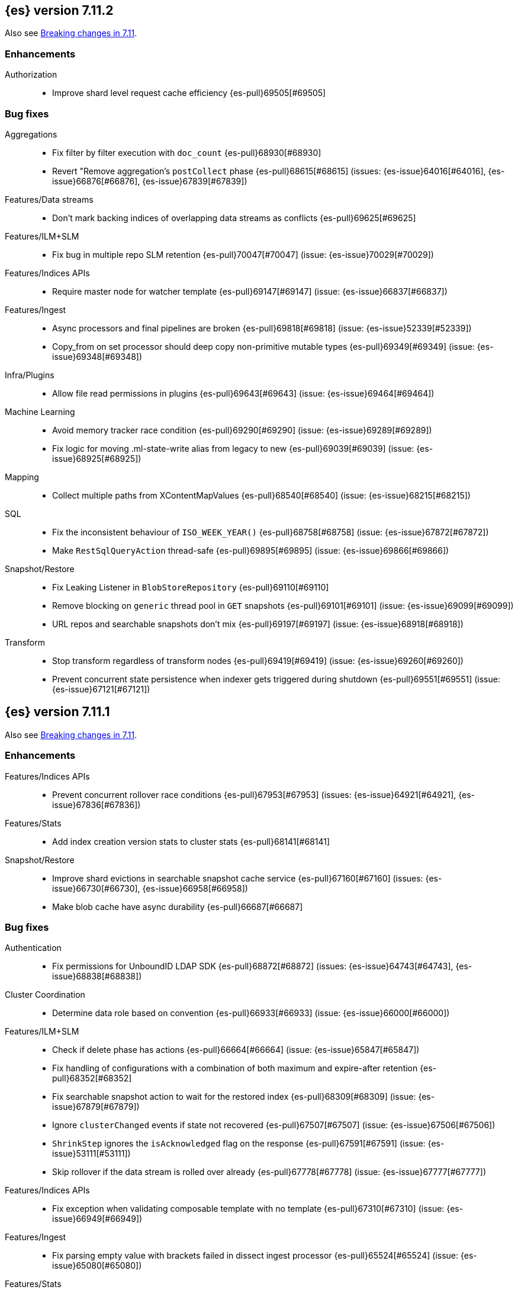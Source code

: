 [[release-notes-7.11.2]]
== {es} version 7.11.2

Also see <<breaking-changes-7.11,Breaking changes in 7.11>>.

[[enhancement-7.11.2]]
[float]
=== Enhancements

Authorization::
* Improve shard level request cache efficiency {es-pull}69505[#69505]

[[bug-7.11.2]]
[float]
=== Bug fixes

Aggregations::
* Fix filter by filter execution with `doc_count` {es-pull}68930[#68930]
* Revert "Remove aggregation's `postCollect` phase {es-pull}68615[#68615] (issues: {es-issue}64016[#64016], {es-issue}66876[#66876], {es-issue}67839[#67839])

Features/Data streams::
* Don't mark backing indices of overlapping data streams as conflicts {es-pull}69625[#69625]

Features/ILM+SLM::
* Fix bug in multiple repo SLM retention {es-pull}70047[#70047] (issue: {es-issue}70029[#70029])

Features/Indices APIs::
* Require master node for watcher template {es-pull}69147[#69147] (issue: {es-issue}66837[#66837])

Features/Ingest::
* Async processors and final pipelines are broken {es-pull}69818[#69818] (issue: {es-issue}52339[#52339])
* Copy_from on set processor should deep copy non-primitive mutable types {es-pull}69349[#69349] (issue: {es-issue}69348[#69348])

Infra/Plugins::
* Allow file read permissions in plugins {es-pull}69643[#69643] (issue: {es-issue}69464[#69464])

Machine Learning::
* Avoid memory tracker race condition {es-pull}69290[#69290] (issue: {es-issue}69289[#69289])
* Fix logic for moving .ml-state-write alias from legacy to new {es-pull}69039[#69039] (issue: {es-issue}68925[#68925])

Mapping::
* Collect multiple paths from XContentMapValues {es-pull}68540[#68540] (issue: {es-issue}68215[#68215])

SQL::
* Fix the inconsistent behaviour of `ISO_WEEK_YEAR()` {es-pull}68758[#68758] (issue: {es-issue}67872[#67872])
* Make `RestSqlQueryAction` thread-safe {es-pull}69895[#69895] (issue: {es-issue}69866[#69866])

Snapshot/Restore::
* Fix Leaking Listener in `BlobStoreRepository` {es-pull}69110[#69110]
* Remove blocking on `generic` thread pool in `GET` snapshots {es-pull}69101[#69101] (issue: {es-issue}69099[#69099])
* URL repos and searchable snapshots don't mix {es-pull}69197[#69197] (issue: {es-issue}68918[#68918])

Transform::
* Stop transform regardless of transform nodes {es-pull}69419[#69419] (issue: {es-issue}69260[#69260])
* Prevent concurrent state persistence when indexer gets triggered during shutdown {es-pull}69551[#69551] (issue: {es-issue}67121[#67121])

[[release-notes-7.11.1]]
== {es} version 7.11.1

Also see <<breaking-changes-7.11,Breaking changes in 7.11>>.

[[enhancement-7.11.1]]
[float]
=== Enhancements

Features/Indices APIs::
* Prevent concurrent rollover race conditions {es-pull}67953[#67953] (issues: {es-issue}64921[#64921], {es-issue}67836[#67836])

Features/Stats::
* Add index creation version stats to cluster stats {es-pull}68141[#68141]

Snapshot/Restore::
* Improve shard evictions in searchable snapshot cache service {es-pull}67160[#67160] (issues: {es-issue}66730[#66730], {es-issue}66958[#66958])
* Make blob cache have async durability {es-pull}66687[#66687]



[[bug-7.11.1]]
[float]
=== Bug fixes

Authentication::
* Fix permissions for UnboundID LDAP SDK {es-pull}68872[#68872] (issues: {es-issue}64743[#64743], {es-issue}68838[#68838])

Cluster Coordination::
* Determine data role based on convention {es-pull}66933[#66933] (issue: {es-issue}66000[#66000])

Features/ILM+SLM::
* Check if delete phase has actions {es-pull}66664[#66664] (issue: {es-issue}65847[#65847])
* Fix handling of configurations with a combination of both maximum and expire-after retention {es-pull}68352[#68352]
* Fix searchable snapshot action to wait for the restored index {es-pull}68309[#68309] (issue: {es-issue}67879[#67879])
* Ignore `clusterChanged` events if state not recovered {es-pull}67507[#67507] (issue: {es-issue}67506[#67506])
* `ShrinkStep` ignores the `isAcknowledged` flag on the response {es-pull}67591[#67591] (issue: {es-issue}53111[#53111])
* Skip rollover if the data stream is rolled over already {es-pull}67778[#67778] (issue: {es-issue}67777[#67777])

Features/Indices APIs::
* Fix exception when validating composable template with no template {es-pull}67310[#67310] (issue: {es-issue}66949[#66949])

Features/Ingest::
* Fix parsing empty value with brackets failed in dissect ingest processor {es-pull}65524[#65524] (issue: {es-issue}65080[#65080])

Features/Stats::
* Allow reading of `/proc/meminfo` for JDK bug workaround {es-pull}68742[#68742]
* Workaround for JDK bug with total memory on Debian 8 {es-pull}68542[#68542] (issues: {es-issue}66629[#66629], {es-issue}66885[#66885])

Geo::
* Add support for `distance_feature` query for runtime `geo_point` field {es-pull}68094[#68094] (issue: {es-issue}67910[#67910])

Infra/Scripting::
* Remove leniency for casting from a `def` type to a `void` type in Painless {es-pull}66957[#66957] (issue: {es-issue}66175[#66175])

Machine Learning::
* Ensure mappings are up to date before reverting state {es-pull}68746[#68746]

Network::
* Fix `AbstractClient#execute` Listener Leak {es-pull}65415[#65415] (issue: {es-issue}65405[#65405])

Packaging::
* Fix an error that occurs while starting the service in Windows OS under a path with a space in it {es-pull}61895[#61895] (issue: {es-issue}61891[#61891])
* Fix an issue with MSI installation on Windows that prevents {es} starting https://github.com/elastic/windows-installers/issues/402[#402] (issue: {es-issue}68914[#68914])

Recovery::
* Check graveyard on dangling index import {es-pull}67687[#67687]

SQL::
* Fix `elasticsearch-sql-cli` under Docker {es-pull}67737[#67737] (issue: {es-issue}57744[#57744])
* Fix the `MINUTE_OF_DAY()` function that throws exception when used in comparisons {es-pull}68783[#68783] (issues: {es-issue}67872[#67872], {es-issue}68788[#68788])

Snapshot/Restore::
* Reduce number of cache/prewarm threads {es-pull}67021[#67021]
* Adjust encoding of Azure block IDs {es-pull}68957[#68957] (issue: {es-issue}66489[#66489])



[[release-notes-7.11.0]]
== {es} version 7.11.0

Also see <<breaking-changes-7.11,Breaking changes in 7.11>>.

[[known-issues-7.11.0]]
[discrete]
=== Known issues

* Integration with <<active-directory-realm, Active Directory realms>> and
  <<ldap-realm, LDAP realms>> is impacted by an issue that prevents
  Elasticsearch from starting. If you have configured an Active Directory or
  LDAP realm, then Elasticseach will fail to start with an error message
  indicating that `Could not initialize class com.unboundid.util.Debug`. This
  exception is fatal. If you encounter this during an upgrade, because
  Elasticsearch failed during node construction, you can safely downgrade to
  your previous version of Elasticsearch. Note: these downgrade instructions
  only apply if you encounter this specific error message; in general,
  downgrades are not safe. Elasticsearch 7.11.1 will contain a fix for this
  issue. For more details, see {es-issue}68838[#68838].

* If autoscaling is enabled for machine learning, the administrator of the cluster
  should increase the cluster setting `xpack.ml.max_open_jobs` to the maximum value of `512`. This allows autoscaling
  to run reliably as it relies only on assigning jobs via memory. Having
  `xpack.ml.max_open_jobs` as a small number may cause autoscaling to behave unexpectedly.

* If autoscaling is enabled and job assignment takes an inordinate amount of time, scaling
  sizes may increase much higher than required. Elasticsearch 7.13.0 contains a fix for this.
  For more details, see {es-issue}72509[#72509]

[discrete]
[[fips-140-2-compliance-7.11.0]]
=== FIPS 140-2 compliance

NOTE: If you don’t run {es} in FIPS 140-2 mode, skip this section.

In some cases, such as when using the Bouncy Castle FIPS module in
approved only mode, {es} may raise unexpected exceptions that prevent startup.

In {es} 7.11.0, we added a new
{ref}/security-settings.html#password-hashing-algorithms[PBKDF2-compatible
hashing algorithm] to fix this. For more information, see the
{ref}/fips-140-compliance.html[{es} FIPS 140-2 documentation].


[[breaking-7.11.0]]
[float]
=== Breaking changes

Machine Learning::
* Add new flag `exclude_generated` that removes generated fields in GET config APIs {es-pull}63899[#63899] (issue: {es-issue}63055[#63055])

Mapping::
* Distinguish between simple matches with and without the terms index {es-pull}63945[#63945]

Templates::
* Index templates with data stream enabled can no longer contain index aliases
or component templates with index aliases. A bug in {es} 7.10 and 7.9 previously
allowed this. {es-pull}67886[#67886]


[[deprecation-7.11.0]]
[float]
=== Deprecations

Features/CAT APIs::
* Deprecate the 'local' parameter of `/_cat/indices` {es-pull}62198[#62198] (issue: {es-issue}60718[#60718])
* Deprecate the 'local' parameter of `/_cat/shards` {es-pull}62197[#62197] (issue: {es-issue}60718[#60718])

Features/Indices APIs::
* Deprecate `_upgrade` API (#47678) {es-pull}50484[#50484] (issue: {es-issue}47678[#47678])

Security::
* Deprecate certificate generation without a CA, and add self-signed option {es-pull}64037[#64037] (issue: {es-issue}61884[#61884])



[[feature-7.11.0]]
[float]
=== New features

Aggregations::
* Support global ordinals in `top_metrics` {es-pull}64967[#64967] (issue: {es-issue}64774[#64774])
* Add `doc_count` field mapper {es-pull}64503[#64503] (issue: {es-issue}58339[#58339])

Audit::
* Introduce new audit record for security configuration changes via API {es-pull}62916[#62916]

Features/Ingest::
* URI parts ingest processor {es-pull}65150[#65150] (issue: {es-issue}57481[#57481])

Geo::
* Add `geo_line` aggregation {es-pull}41612[#41612] (issue: {es-issue}41649[#41649])

Search::
* Introduce async search status API {es-pull}62947[#62947] (issue: {es-issue}57537[#57537])

Transform::
* Implement `latest` function for Transform {es-pull}65304[#65304] (issue: {es-issue}65869[#65869])



[[enhancement-7.11.0]]
[float]
=== Enhancements

Aggregations::
* Add `hard_bounds` support for histogram field-based histograms {es-pull}64246[#64246] (issue: {es-issue}62124[#62124])
* Add support for histogram fields to rate aggregation {es-pull}63289[#63289] (issue: {es-issue}62939[#62939])
* Add supports for upper and lower values on boxplot based on the IQR value {es-pull}63617[#63617] (issue: {es-issue}60466[#60466])
* Add `value_count` mode to rate agg {es-pull}63687[#63687] (issue: {es-issue}63575[#63575])
* Allow mixing set-based and regexp-based include and exclude {es-pull}63325[#63325] (issue: {es-issue}62246[#62246])
* Consider query when optimizing date rounding {es-pull}63403[#63403]
* Speed up `date_histogram` without children {es-pull}63643[#63643] (issue: {es-issue}61467[#61467])
* Speed up interval rounding {es-pull}63245[#63245]
* Use global ordinals in Cardinality aggregation when it makes sense {es-pull}62560[#62560]

Allocation::
* Add data tiers preference for snapshot blob cache system index {es-pull}64004[#64004] (issue: {es-issue}63204[#63204])

Audit::
* Log a warning when current license level does not permit auditing {es-pull}65498[#65498]

Authentication::
* Adding API for generating SAML SP metadata {es-pull}64517[#64517] (issue: {es-issue}49018[#49018])
* Adds realm name OIDC `_security/oidc/prepare` and `_security/oidc/authenticate` APIs responses {es-pull}64966[#64966] (issue: {es-issue}53161[#53161])
* Introduce an additional hasher (PBKDF2_STRETCH) {es-pull}65328[#65328]
* Returning `tokenGroups` attribute as SID string instead of byte array {es-pull}63509[#63509] (issue: {es-issue}61173[#61173])

Authorization::
* Optimize role bitset in document level security {es-pull}64673[#64673]

CCR::
* Clarify puts of non-existent settings on followers {es-pull}64560[#64560]

Client::
* Adding authentication information to access token create APIs {es-pull}62490[#62490] (issue: {es-issue}59685[#59685])

EQL::
* Add `?` character to `:` operator {es-pull}65545[#65545] (issue: {es-issue}65536[#65536])
* Add wildcard functionality to `:` operator {es-pull}65188[#65188] (issue: {es-issue}65154[#65154])
* Introduce list declaration for `:` operator {es-pull}65230[#65230] (issue: {es-issue}64388[#64388])

Engine::
* Add index commit id to searcher {es-pull}63963[#63963]
* Realtime get from in-memory segment when possible {es-pull}64504[#64504]

Features/Data streams::
* Add custom metadata support to data steams {es-pull}63991[#63991] (issue: {es-issue}59195[#59195])
* Alow data streams to be marked hidden {es-pull}63987[#63987] (issue: {es-issue}63889[#63889])
* Include date in data stream backing index names {es-pull}65205[#65205] (issue: {es-issue}65012[#65012])
* Migrate aliased indices to data stream {es-pull}61525[#61525] (issue: {es-issue}61046[#61046])
* REST endpoint and tests for data stream migration {es-pull}64415[#64415] (issue: {es-issue}61046[#61046])

Features/Features::
* Make `stack.templates.enabled` a dynamic setting {es-pull}63764[#63764] (issues: {es-issue}37861[#37861], {es-issue}38560[#38560], {es-issue}62835[#62835])

Features/ILM+SLM::
* Add validation of the SLM schedule frequency {es-pull}64452[#64452] (issue: {es-issue}55450[#55450])
* Allow readonly in the hot phase for ILM policies {es-pull}64381[#64381] (issues: {es-issue}52073[#52073], {es-issue}58289[#58289], {es-issue}64008[#64008])
* Allow shrink in the hot phase for ILM policies {es-pull}64008[#64008] (issues: {es-issue}52073[#52073], {es-issue}56377[#56377])
* Add support for the `searchable_snapshot` action in the hot phase {es-pull}64883[#64883] (issue: {es-issue}64656[#64656])
* Validate policy and actions against current license {es-pull}65412[#65412] (issue: {es-issue}60208[#60208])
* Make SLM Run Snapshot Deletes in Parallel {es-pull}62284[#62284] (issue: {es-issue}59655[#59655])
* Use data stream for ILM history {es-pull}64521[#64521]

Features/Indices APIs::
* Add a template parameter to override `auto_create_index` value {es-pull}61858[#61858] (issue: {es-issue}20640[#20640])
* Make legacy template noop updates not change cluster state {es-pull}64493[#64493] (issues: {es-issue}57662[#57662], {es-issue}57851[#57851])
* Mark component and composable index template APIs as stable {es-pull}65013[#65013]

Features/Ingest::
* Add `copy_from` parameter for set ingest processor {es-pull}63540[#63540] (issues: {es-issue}51046[#51046], {es-issue}55682[#55682], {es-issue}56985[#56985])
* Add `resource_name` field to attachment ingest processor to aid file type recognition {es-pull}64389[#64389]
* Fix `IngestDocument.deepCopy` to support sets {es-pull}63067[#63067] (issue: {es-issue}63066[#63066])

Features/Monitoring::
* Add action to decommission legacy monitoring cluster alerts {es-pull}64373[#64373] (issue: {es-issue}62668[#62668])

Features/Stats::
* Ignore system indices from mapping stats and analysis stats {es-pull}65220[#65220]
* Update file extensions {es-pull}62019[#62019]

Geo::
* Enable `geo_distance` and `geo_bounding_box` queries on `geo_shape` field type {es-pull}64224[#64224] (issue: {es-issue}54628[#54628])
* `geo_point` runtime field implementation {es-pull}63164[#63164]

Highlighting::
* Make runtime fields highlightable {es-pull}65560[#65560]

Infra/Core::
* Add deprecation check for Java version {es-pull}64996[#64996] (issues: {es-issue}40754[#40754], {es-issue}40756[#40756], {es-issue}41092[#41092])
* Add infrastructure for managing system indices {es-pull}65604[#65604] (issue: {es-issue}61656[#61656])
* Add stream serialisation for the `OffsetTime` values {es-pull}63568[#63568] (issue: {es-issue}63521[#63521])
* Add validation in policy files for missing codebases {es-pull}64841[#64841]
* Use different G1GC options for small heaps {es-pull}59667[#59667]

Infra/Plugins::
* Introduce licensed plugins {es-pull}64850[#64850]

Infra/Scripting::
* Move helper into painless {es-pull}63439[#63439]

Infra/Settings::
* Enhance byte-size setting validation {es-pull}65363[#65363] (issue: {es-issue}64428[#64428])

License::
* Adding a warning header when a license is about to expire {es-pull}64948[#64948] (issue: {es-issue}60562[#60562])

Machine Learning::
* Add new setting `xpack.ml.use_auto_machine_memory_percent` for auto calculating native memory percentage allowed for jobs {es-pull}63887[#63887] (issue: {es-issue}63795[#63795])
* Add new snapshot upgrader API for upgrading older snapshots {es-pull}64665[#64665] (issue: {es-issue}64154[#64154])
* Add search `runtime_mappings` to datafeed configuration {es-pull}65606[#65606]
* Add total ML memory to ML info {es-pull}65195[#65195] (issue: {es-issue}64225[#64225])
* Adding `result_type` and `mlcategory` fields to category definitions {es-pull}63326[#63326] (issue: {es-issue}60108[#60108])
* Increase log level for forecast disk storage problems {es-pull}64766[#64766] (issue: {es-issue}58806[#58806])
* Provide a way to revert an {anomaly-job} to an empty snapshot {es-pull}65431[#65431]
* During regression and classification training prefer smaller models if performance is similar {ml-pull}1516[#1516]
* Add a response mechanism for commands sent to the native controller {ml-pull}1520[#1520], {es-pull}63542[#63542] (issue: {es-issue}62823[#62823])
* Speed up anomaly detection for seasonal data. This is particularly effective for jobs using longer bucket lengths {ml-pull}1549[#1549]
* Fix an edge case which could cause typical and model plot bounds to blow up to around max double {ml-pull}1551[#1551]
* Estimate upper bound of potential gains before splitting a decision tree node to avoid  unnecessary computation {ml-pull}1537[#1537]
* Improvements to time series modeling particularly in relation to adaption to change {ml-pull})1614[#1614]
* Warn and error log throttling {ml-pull}1615[#1615]
* Soften the effect of fluctuations in anomaly detection job memory usage on node assignment and add `assignment_memory_basis` to `model_size_stats` {ml-pull}1623[#1623], {es-pull}65561[#65561] (issue: {es-issue}63163[#63163])

Mapping::
* Add xpack info and usage endpoints for runtime fields {es-pull}65600[#65600] (issue: {es-issue}59332[#59332])
* Enable collapse on `unsigned_long` field {es-pull}63495[#63495] (issue: {es-issue}60050[#60050])
* Ensure field types consistency on supporting text queries {es-pull}63487[#63487]
* Introduce dynamic runtime setting {es-pull}65489[#65489]
* Introduce runtime section in mappings {es-pull}62906[#62906] (issue: {es-issue}59332[#59332])
* Improve error message in case of invalid dynamic templates {es-pull}60870[#60870] (issue: {es-issue}51233[#51233])
* Support unmapped fields in search `fields` option {es-pull}65386[#65386] (issue: {es-issue}63690[#63690])

Network::
* Include trusted issuer details in SSL diagnostics {es-pull}61702[#61702]
* Remote/info should fail on node without `remote_cluster_client` role {es-pull}65289[#65289]

Packaging::
* Autodetermine heap settings based on node roles and total system memory {es-pull}65905[#65905]
* Clarify usage of `jvm.options` in its comments {es-pull}61456[#61456] (issue: {es-issue}51882[#51882])

Query Languages::
* Combine multiple equal queries into `IN` {es-pull}65353[#65353] (issues: {es-issue}46477[#46477], {es-issue}62804[#62804])
* Improve expression normalization {es-pull}65419[#65419] (issue: {es-issue}65353[#65353])

SQL::
* Add method args to `PERCENTILE` / `PERCENTILE_RANK` {es-pull}65026[#65026] (issue: {es-issue}63567[#63567])
* Enhance `IN` operator support for formatted date fields. Extend allowed conversions {es-pull}63483[#63483] (issue: {es-issue}58932[#58932])

Search::
* Add `runtime_mappings` to search request {es-pull}64374[#64374] (issue: {es-issue}59332[#59332])
* Add default scripts for runtime geo-point fields {es-pull}65586[#65586]
* Add support for runtime fields {es-pull}61776[#61776] (issue: {es-issue}59332[#59332])
* Apply can match phase on coordinator when the min max field data is available at the coordinator {es-pull}65583[#65583] (issue: {es-issue}65689[#65689])
* Cancel search on shard failure when partial results disallowed {es-pull}63520[#63520] (issue: {es-issue}60278[#60278])
* Do not skip not available shard exception in search response {es-pull}64337[#64337] (issue: {es-issue}47700[#47700])

Snapshot/Restore::
* Add `CacheFile#fsync()` method to ensure cached data are written on disk {es-pull}64201[#64201]
* Allow searchable snapshot cache service to periodically fsync cache files {es-pull}64696[#64696] (issue: {es-issue}64201[#64201])
* Allow adding existing cache files in searchable snapshots cache service {es-pull}65538[#65538]
* Allow creating a `SparseFileTracker` with ranges already present {es-pull}65501[#65501]
* Expose the list of completed ranges in `SparseFileTracker` {es-pull}64145[#64145]
* Limit the number of snapshots in a `BlobStoreRepository` {es-pull}64461[#64461]
* Record timestamp field range in index metadata {es-pull}65564[#65564]
* Upgrade Azure repository SDK to v12 {es-pull}65140[#65140]
* Wait for prewarm when relocating searchable snapshot shards {es-pull}65531[#65531]

Task Management::
* Send ban parent per outstanding child connection {es-pull}65443[#65443]

Transform::
* Add new `exclude_generated` flag to `GET` transform {es-pull}63093[#63093] (issue: {es-issue}63055[#63055])
* Add support for "missing" aggregation {es-pull}63651[#63651]
* Add support for median absolute deviation {es-pull}64634[#64634]
* Improve continuous transform `date_histogram` `group_by` with ingest timestamps {es-pull}63315[#63315] (issues: {es-issue}54254[#54254], {es-issue}59061[#59061])
* Use ISO dates in output instead of epoch millis {es-pull}65584[#65584] (issue: {es-issue}63787[#63787])



[[bug-7.11.0]]
[float]
=== Bug fixes

Aggregations::
* Prevent some `BigArray` leaking {es-pull}64744[#64744]
* Return -/+ `Infinity` when min/max bounds are set null {es-pull}64091[#64091]
* Return an error when a rate aggregation cannot calculate bucket sizes {es-pull}65429[#65429] (issue: {es-issue}63703[#63703])

Authentication::
* Don't invalidate refresh token a second time {es-pull}64259[#64259] (issue: {es-issue}56903[#56903])
* Fix a NPE bug caused by code keep executing after listener returns {es-pull}64762[#64762] (issue: {es-issue}64692[#64692])

Cluster Coordination::
* Simplify `ClusterStateUpdateTask` timeout handling {es-pull}64117[#64117] (issue: {es-issue}64116[#64116])

Features/Features::
* Some template alias settings are not persisted on `PUT` template  {es-pull}63162[#63162]

Features/Indices APIs::
* Fix remove alias with `must_exist` {es-pull}65141[#65141] (issues: {es-issue}58100[#58100], {es-issue}62642[#62642])
* Preserve backing index ordering for data streams {es-pull}63749[#63749] (issue: {es-issue}61046[#61046])

Features/Ingest::
* Fail with a better error when providing null as processor config {es-pull}64565[#64565] (issue: {es-issue}57793[#57793])

Features/Java Low Level REST Client::
* Fix decompressed response headers {es-pull}63419[#63419] (issue: {es-issue}63314[#63314])

Geo::
* Compute polygon orientation using signed area {es-pull}64095[#64095] (issue: {es-issue}26286[#26286])
* Fixes `GeoLineAggregator` bugs {es-pull}65521[#65521] (issue: {es-issue}65473[#65473])
* Handle degenerated rectangles while indexing {es-pull}64122[#64122]

Infra/Core::
* Fix array handling in `XContentMapValues.extractRawValues()` {es-pull}65193[#65193]

Machine Learning::
* Add `ignore_above` for `message.raw` field in notifications index mappings {es-pull}64455[#64455] (issue: {es-issue}63888[#63888])
* Fix edge case for data frame analytics where a field mapped as a keyword actually has boolean and string values in the `_source` {es-pull}64826[#64826]
* Fix job ID in C++ logs for normalize and memory estimation {es-pull}63874[#63874] (issues: {es-issue}54636[#54636], {es-issue}60395[#60395])
* Truncate long audit messages {es-pull}64849[#64849] (issue: {es-issue}64570[#64570])
* Fix potential cause for log errors from CXMeansOnline1d {ml-pull}1586[#1586]
* Fix scaling of some hyperparameters for Bayesian optimization {ml-pull}1612[#1612]
* Fix missing state in persist and restore for anomaly detection. This caused suboptimal modeling after a job was closed and reopened or failed over to a different node {ml-pull}1668[#1668]

Mapping::
* Count only mapped fields towards `docvalue_fields` limit {es-pull}63806[#63806] (issue: {es-issue}63730[#63730])
* Fix exception when building exists query for nested search-as-you-type field {es-pull}64630[#64630] (issue: {es-issue}64609[#64609])

Packaging::
* Fix plugin installation in Docker container as non-default user {es-pull}63807[#63807]
* Rework Dockerfile instructions to save space {es-pull}65308[#65308] (issue: {es-issue}64274[#64274])

Search::
* Add explanation to runtime field query {es-pull}63429[#63429]
* Correctly handle mixed object paths in XContentMapValues {es-pull}65539[#65539] (issue: {es-issue}65499[#65499])
* Drop boost from runtime distance feature query {es-pull}63949[#63949] (issue: {es-issue}63767[#63767])
* Handle range query edge case {es-pull}63397[#63397] (issue: {es-issue}63386[#63386])
* Return partial failures if search was cancelled {es-pull}64382[#64382] (issues: {es-issue}63520[#63520], {es-issue}64367[#64367])
* `_mtermvectors` should continue request on item error {es-pull}65324[#65324] (issue: {es-issue}65228[#65228])

Security::
* Gracefully handle exceptions from security providers {es-pull}65464[#65464]

Snapshot/Restore::
* Fix inconsistent API behavior when cluster never had a snapshot repository configured {es-pull}65535[#65535] (issue: {es-issue}65511[#65511])
* Fix two snapshot clone state machine bugs {es-pull}65042[#65042]
* Correct the number of searchable snapshot prewarmers {es-pull}63919[#63919] (issue: {es-issue}59313[#59313])
* Stricter check for snapshot restore version compatibility {es-pull}65580[#65580] (issue: {es-issue}65567[#65567])

Transform::
* Improve bucket key normalization {es-pull}64196[#64196] (issue: {es-issue}64070[#64070])
* Make state handling more robust when stop is called while indexer shuts down {es-pull}64922[#64922] (issue: {es-issue}62204[#62204])
* Weighted average should map to double {es-pull}64586[#64586]
